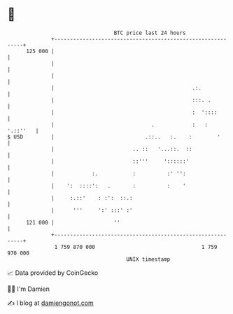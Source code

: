 * 👋

#+begin_example
                                     BTC price last 24 hours                    
                 +------------------------------------------------------------+ 
         125 000 |                                                            | 
                 |                                                            | 
                 |                                                            | 
                 |                                            .:.             | 
                 |                                            :::. .          | 
                 |                                            :  '::::        | 
                 |                               .            :   :  '.::''   | 
   $ USD         |                             .::..   :.    :        '       | 
                 |                         .. ::   '...::.  ::                | 
                 |                         ::'''     '::::::'                 | 
                 |            :.           :          :' '':                  | 
                 |    ':  ::::':   .       :          :    '                  | 
                 |     :.::'    : :':  ::.:                                   | 
                 |      '''     ':' :::' :'                                   | 
         121 000 |                   ''                                       | 
                 +------------------------------------------------------------+ 
                  1 759 870 000                                  1 759 970 000  
                                         UNIX timestamp                         
#+end_example
📈 Data provided by CoinGecko

🧑‍💻 I'm Damien

✍️ I blog at [[https://www.damiengonot.com][damiengonot.com]]
